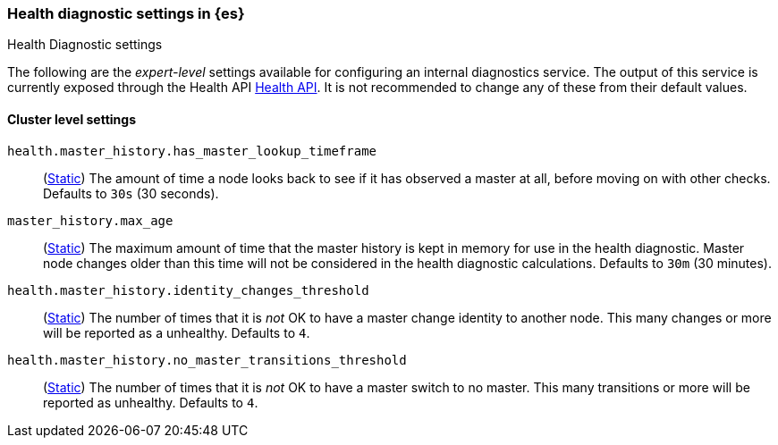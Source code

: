 [[health-diagnostic-settings]]
=== Health diagnostic settings in {es}
[subs="attributes"]
++++
<titleabbrev>Health Diagnostic settings</titleabbrev>
++++

The following are the _expert-level_ settings available for configuring an internal diagnostics service.
The output of this service is currently exposed through the Health API <<health-api, Health API>>. It
is not recommended to change any of these from their default values.

==== Cluster level settings

`health.master_history.has_master_lookup_timeframe`::
(<<static-cluster-setting,Static>>) The amount of time a node looks back to see if it has observed
a master at all, before moving on with other checks. Defaults to `30s` (30 seconds).

`master_history.max_age`::
(<<static-cluster-setting,Static>>) The maximum amount of time that the master history is kept in memory
for use in the health diagnostic. Master node changes older than this time will not be considered in the
health diagnostic calculations. Defaults to `30m` (30 minutes).

`health.master_history.identity_changes_threshold`::
(<<static-cluster-setting,Static>>) The number of times that it is _not_ OK to have a master change identity
to another node. This many changes or more will be reported as a unhealthy. Defaults to `4`.

`health.master_history.no_master_transitions_threshold`::
(<<static-cluster-setting,Static>>) The number of times that it is _not_ OK to have a master switch to no
master. This many transitions or more will be reported as unhealthy. Defaults to `4`.
